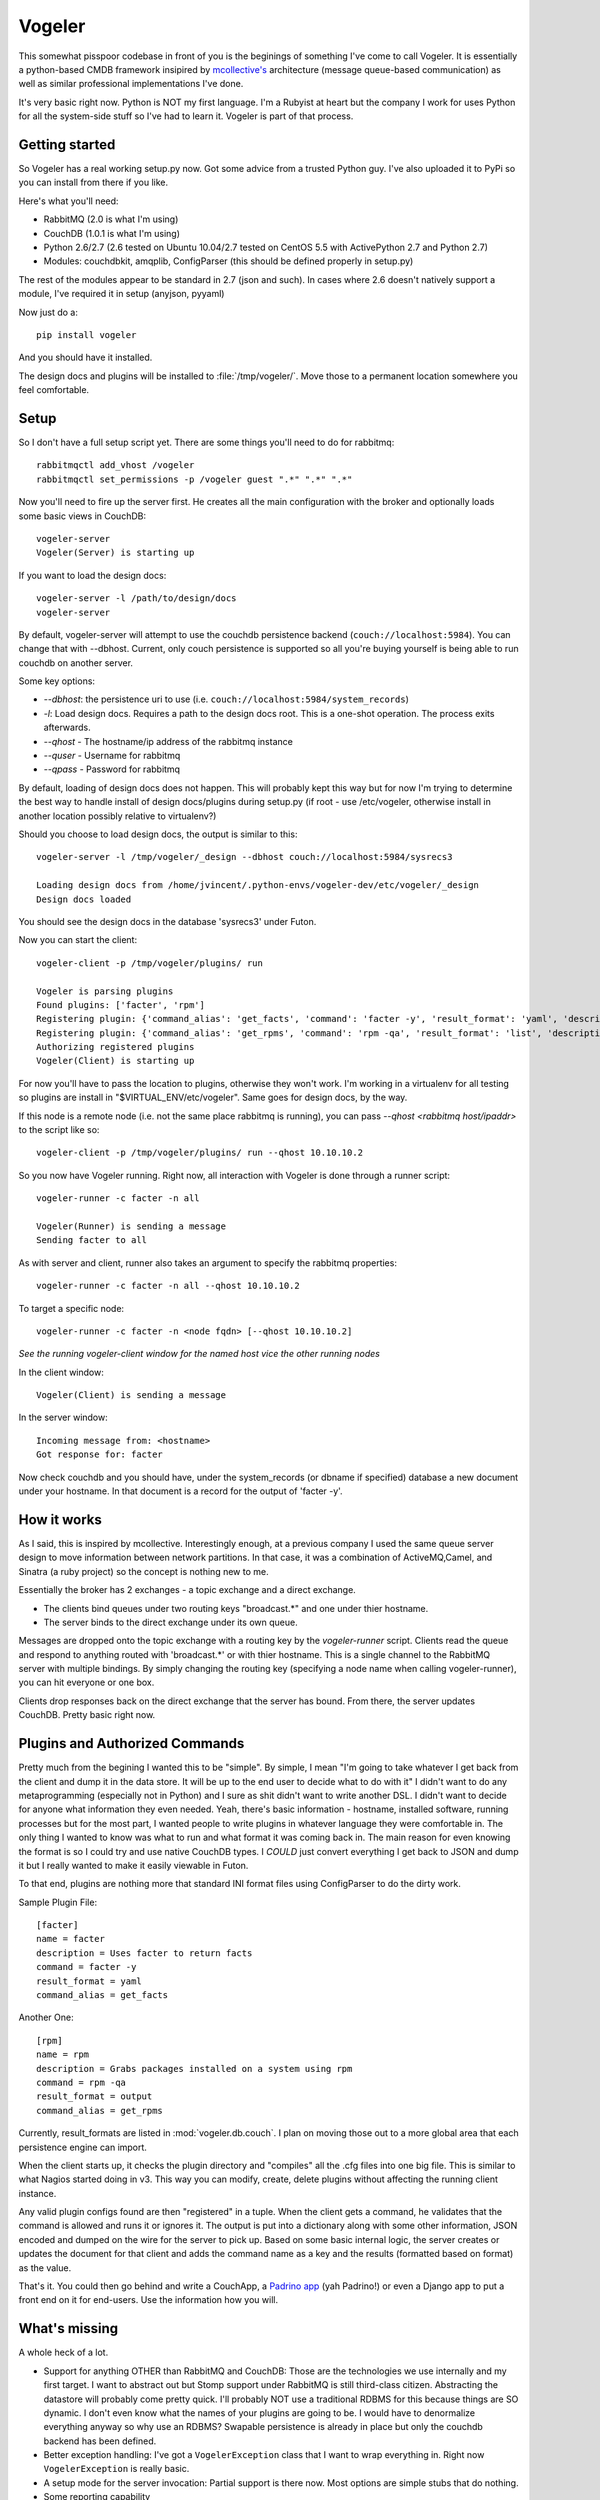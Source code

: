 Vogeler
=======

This somewhat pisspoor codebase in front of you is the beginings of
something I've come to call Vogeler. It is essentially a
python-based CMDB framework insipired by
`mcollective's <http://github.com/mcollective/marionette-collective>`_
architecture (message queue-based communication) as well as similar
professional implementations I've done.

It's very basic right now. Python is NOT my first language. I'm a
Rubyist at heart but the company I work for uses Python for all the
system-side stuff so I've had to learn it. Vogeler is part of that
process.

Getting started
---------------

So Vogeler has a real working setup.py now. Got some advice from a
trusted Python guy. I've also uploaded it to PyPi so you can
install from there if you like.

Here's what you'll need:


-  RabbitMQ (2.0 is what I'm using)
-  CouchDB (1.0.1 is what I'm using)
-  Python 2.6/2.7 (2.6 tested on Ubuntu 10.04/2.7 tested on CentOS
   5.5 with ActivePython 2.7 and Python 2.7)
-  Modules: couchdbkit, amqplib, ConfigParser (this should be
   defined properly in setup.py)

The rest of the modules appear to be standard in 2.7 (json and
such). In cases where 2.6 doesn't natively support a module, I've
required it in setup (anyjson, pyyaml)

Now just do a:

::

    pip install vogeler

And you should have it installed.

The design docs and plugins will be installed to :file:`/tmp/vogeler/`.
Move those to a permanent location somewhere you feel comfortable.

Setup
-----

So I don't have a full setup script yet. There are some things
you'll need to do for rabbitmq:

::

    rabbitmqctl add_vhost /vogeler
    rabbitmqctl set_permissions -p /vogeler guest ".*" ".*" ".*"

Now you'll need to fire up the server first. He creates all the
main configuration with the broker and optionally loads some basic
views in CouchDB:

::

    vogeler-server
    Vogeler(Server) is starting up

If you want to load the design docs:

::

    vogeler-server -l /path/to/design/docs
    vogeler-server

By default, vogeler-server will attempt to use the couchdb
persistence backend (``couch://localhost:5984``). You can change that
with --dbhost. Current, only couch persistence is supported so all
you're buying yourself is being able to run couchdb on another
server.

Some key options:


-  *--dbhost*: the persistence uri to use (i.e.
   ``couch://localhost:5984/system_records``)
-  *-l*: Load design docs. Requires a path to the design docs root.
   This is a one-shot operation. The process exits afterwards.
-  *--qhost* - The hostname/ip address of the rabbitmq instance
-  *--quser* - Username for rabbitmq
-  *--qpass* - Password for rabbitmq

By default, loading of design docs does not happen. This will
probably kept this way but for now I'm trying to determine the best
way to handle install of design docs/plugins during setup.py (if
root - use /etc/vogeler, otherwise install in another location
possibly relative to virtualenv?)

Should you choose to load design docs, the output is similar to
this:

::

    vogeler-server -l /tmp/vogeler/_design --dbhost couch://localhost:5984/sysrecs3
    
    Loading design docs from /home/jvincent/.python-envs/vogeler-dev/etc/vogeler/_design
    Design docs loaded

You should see the design docs in the database 'sysrecs3' under
Futon.

Now you can start the client:

::

    vogeler-client -p /tmp/vogeler/plugins/ run
    
    Vogeler is parsing plugins
    Found plugins: ['facter', 'rpm']
    Registering plugin: {'command_alias': 'get_facts', 'command': 'facter -y', 'result_format': 'yaml', 'description': 'Uses facter to return facts'}
    Registering plugin: {'command_alias': 'get_rpms', 'command': 'rpm -qa', 'result_format': 'list', 'description': 'Grabs packages installed on a system using rpm'}
    Authorizing registered plugins
    Vogeler(Client) is starting up

For now you'll have to pass the location to plugins, otherwise they
won't work. I'm working in a virtualenv for all testing so plugins
are install in "$VIRTUAL\_ENV/etc/vogeler". Same goes for design
docs, by the way.

If this node is a remote node (i.e. not the same place rabbitmq is
running), you can pass *--qhost <rabbitmq host/ipaddr>* to the
script like so:

::

    vogeler-client -p /tmp/vogeler/plugins/ run --qhost 10.10.10.2

So you now have Vogeler running. Right now, all interaction with
Vogeler is done through a runner script:

::

    vogeler-runner -c facter -n all
    
    Vogeler(Runner) is sending a message
    Sending facter to all

As with server and client, runner also takes an argument to specify
the rabbitmq properties:

::

    vogeler-runner -c facter -n all --qhost 10.10.10.2

To target a specific node:

::

    vogeler-runner -c facter -n <node fqdn> [--qhost 10.10.10.2]

*See the running vogeler-client window for the named host vice the other running nodes*

In the client window:

::

    Vogeler(Client) is sending a message

In the server window:

::

    Incoming message from: <hostname>
    Got response for: facter

Now check couchdb and you should have, under the system\_records
(or dbname if specified) database a new document under your
hostname. In that document is a record for the output of 'facter
-y'.

How it works
------------

As I said, this is inspired by mcollective. Interestingly enough,
at a previous company I used the same queue server design to move
information between network partitions. In that case, it was a
combination of ActiveMQ,Camel, and Sinatra (a ruby project) so the
concept is nothing new to me.

Essentially the broker has 2 exchanges - a topic exchange and a
direct exchange.


-  The clients bind queues under two routing keys "broadcast.\*"
   and one under thier hostname.
-  The server binds to the direct exchange under its own queue.

Messages are dropped onto the topic exchange with a routing key by
the *vogeler-runner* script. Clients read the queue and respond to
anything routed with 'broadcast.\*' or with thier hostname. This is
a single channel to the RabbitMQ server with multiple bindings. By
simply changing the routing key (specifying a node name when
calling vogeler-runner), you can hit everyone or one box.

Clients drop responses back on the direct exchange that the server
has bound. From there, the server updates CouchDB. Pretty basic
right now.

Plugins and Authorized Commands
-------------------------------

Pretty much from the begining I wanted this to be "simple". By
simple, I mean "I'm going to take whatever I get back from the
client and dump it in the data store. It will be up to the end user
to decide what to do with it" I didn't want to do any
metaprogramming (especially not in Python) and I sure as shit
didn't want to write another DSL. I didn't want to decide for
anyone what information they even needed. Yeah, there's basic
information - hostname, installed software, running processes but
for the most part, I wanted people to write plugins in whatever
language they were comfortable in. The only thing I wanted to know
was what to run and what format it was coming back in. The main
reason for even knowing the format is so I could try and use native
CouchDB types. I *COULD* just convert everything I get back to JSON
and dump it but I really wanted to make it easily viewable in
Futon.

To that end, plugins are nothing more that standard INI format
files using ConfigParser to do the dirty work.

Sample Plugin File:

::

	[facter]
	name = facter
	description = Uses facter to return facts
	command = facter -y 
	result_format = yaml
	command_alias = get_facts

Another One:

::

	[rpm]
	name = rpm
	description = Grabs packages installed on a system using rpm
	command = rpm -qa
	result_format = output
	command_alias = get_rpms

Currently, result\_formats are listed in :mod:`vogeler.db.couch`. I
plan on moving those out to a more global area that each
persistence engine can import.

When the client starts up, it checks the plugin directory and
"compiles" all the .cfg files into one big file. This is similar to
what Nagios started doing in v3. This way you can modify, create,
delete plugins without affecting the running client instance.

Any valid plugin configs found are then "registered" in a tuple.
When the client gets a command, he validates that the command is
allowed and runs it or ignores it. The output is put into a
dictionary along with some other information, JSON encoded and
dumped on the wire for the server to pick up. Based on some basic
internal logic, the server creates or updates the document for that
client and adds the command name as a key and the results
(formatted based on format) as the value.

That's it. You could then go behind and write a CouchApp, a
`Padrino app <http://github.com/padrino/padrino-framework>`_ (yah
Padrino!) or even a Django app to put a front end on it for
end-users. Use the information how you will.

What's missing
--------------

A whole heck of a lot.

-  Support for anything OTHER than RabbitMQ and CouchDB: Those are
   the technologies we use internally and my first target. I want to
   abstract out but Stomp support under RabbitMQ is still third-class
   citizen. Abstracting the datastore will probably come pretty quick.
   I'll probably NOT use a traditional RDBMS for this because things
   are SO dynamic. I don't even know what the names of your plugins
   are going to be. I would have to denormalize everything anyway so
   why use an RDBMS? Swapable persistence is already in place but only
   the couchdb backend has been defined.
-  Better exception handling: I've got a ``VogelerException`` class
   that I want to wrap everything in. Right now ``VogelerException`` is
   really basic.
-  A setup mode for the server invocation: Partial support is there
   now. Most options are simple stubs that do nothing.
-  Some reporting capability
-  Durability tuning for queues and messages

Is it usable?
-------------

Actually, yes. All hostnames, usernames and passwords are
configurable options now. I haven't tested it daemonized or
anything but at this point, I'm ready to instantiate a few hundred
EC2 instances myself and test it out. Global configuration file and
plugin placement is still wonky though.

One big security gotcha is that passwords are currently visible in
the process list. Gotta figure out how to hide those in python.
Also, you'll need to ensure that any node you want to specifically
target with *vogeler-runner* has been started at least once. Once
registered, offline clients will get messages when they come back
online but they need to be started at least once to create the
durable queues.

Likewise, even if *vogeler-server* is offline, any client messages
will be parsed when it comes back online.

How you can help
----------------

I'd love for some Pythonistas to take a look and make harsh
recommendations on where I'm doing stupid stuff in Python. I've
tried to be very Pythonic (even to the point of realtime pylint in
vim while I'm working). I'm not going to stress over 'line too
long' messages right now though. I'd also like to see what people
think. Shoot me a message on twitter or github. Tell me I suck.
Tell me I rock. Tell me that you're thinking of me...


